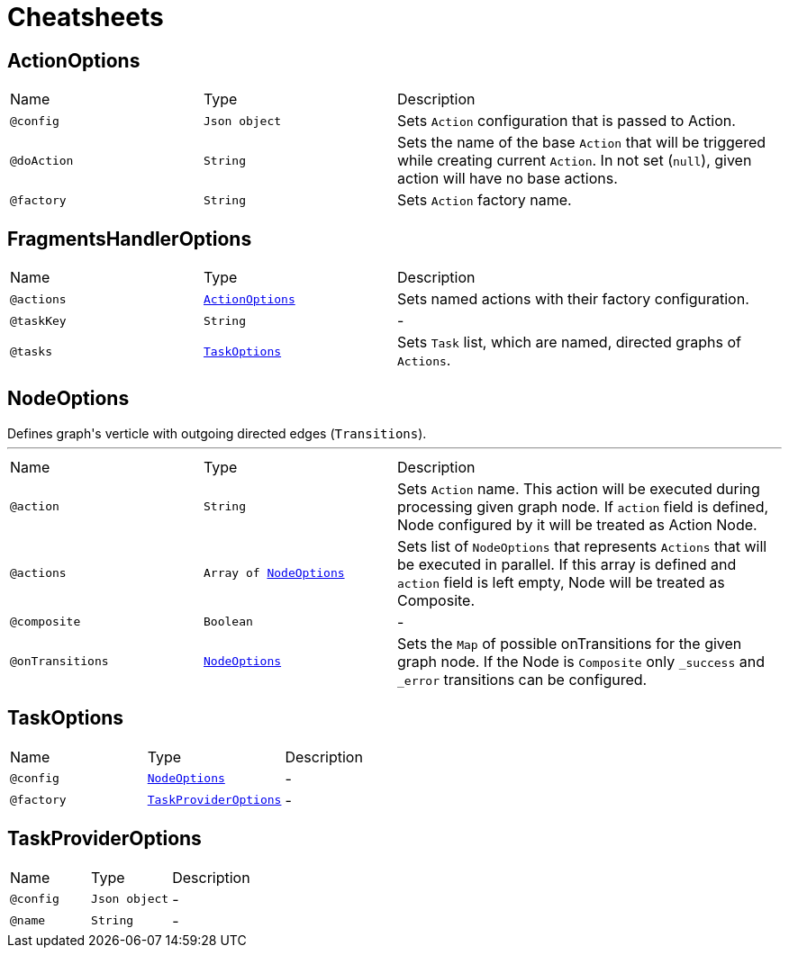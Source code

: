 = Cheatsheets

[[ActionOptions]]
== ActionOptions


[cols=">25%,25%,50%"]
[frame="topbot"]
|===
^|Name | Type ^| Description
|[[config]]`@config`|`Json object`|+++
Sets <code>Action</code> configuration that is passed to Action.
+++
|[[doAction]]`@doAction`|`String`|+++
Sets the name of the base <code>Action</code> that will be triggered while creating current <code>Action</code>. In not set (<code>null</code>), given action will have no base actions.
+++
|[[factory]]`@factory`|`String`|+++
Sets <code>Action</code> factory name.
+++
|===

[[FragmentsHandlerOptions]]
== FragmentsHandlerOptions


[cols=">25%,25%,50%"]
[frame="topbot"]
|===
^|Name | Type ^| Description
|[[actions]]`@actions`|`link:dataobjects.html#ActionOptions[ActionOptions]`|+++
Sets named actions with their factory configuration.
+++
|[[taskKey]]`@taskKey`|`String`|-
|[[tasks]]`@tasks`|`link:dataobjects.html#TaskOptions[TaskOptions]`|+++
Sets <code>Task</code> list, which are named, directed graphs of <code>Actions</code>.
+++
|===

[[NodeOptions]]
== NodeOptions

++++
 Defines graph's verticle with outgoing directed edges (<code>Transitions</code>).
++++
'''

[cols=">25%,25%,50%"]
[frame="topbot"]
|===
^|Name | Type ^| Description
|[[action]]`@action`|`String`|+++
Sets <code>Action</code> name. This action will be executed during processing given graph node. If
 <code>action</code> field is defined, Node configured by it will be treated as Action Node.
+++
|[[actions]]`@actions`|`Array of link:dataobjects.html#NodeOptions[NodeOptions]`|+++
Sets list of <code>NodeOptions</code> that represents <code>Actions</code> that will be executed in
 parallel. If this array is defined and <code>action</code> field is left empty, Node will be treated
 as Composite.
+++
|[[composite]]`@composite`|`Boolean`|-
|[[onTransitions]]`@onTransitions`|`link:dataobjects.html#NodeOptions[NodeOptions]`|+++
Sets the <code>Map</code> of possible onTransitions for the given graph node. If the Node is <code>Composite</code> only <code>_success</code> and <code>_error</code> transitions can be configured.
+++
|===

[[TaskOptions]]
== TaskOptions


[cols=">25%,25%,50%"]
[frame="topbot"]
|===
^|Name | Type ^| Description
|[[config]]`@config`|`link:dataobjects.html#NodeOptions[NodeOptions]`|-
|[[factory]]`@factory`|`link:dataobjects.html#TaskProviderOptions[TaskProviderOptions]`|-
|===

[[TaskProviderOptions]]
== TaskProviderOptions


[cols=">25%,25%,50%"]
[frame="topbot"]
|===
^|Name | Type ^| Description
|[[config]]`@config`|`Json object`|-
|[[name]]`@name`|`String`|-
|===

